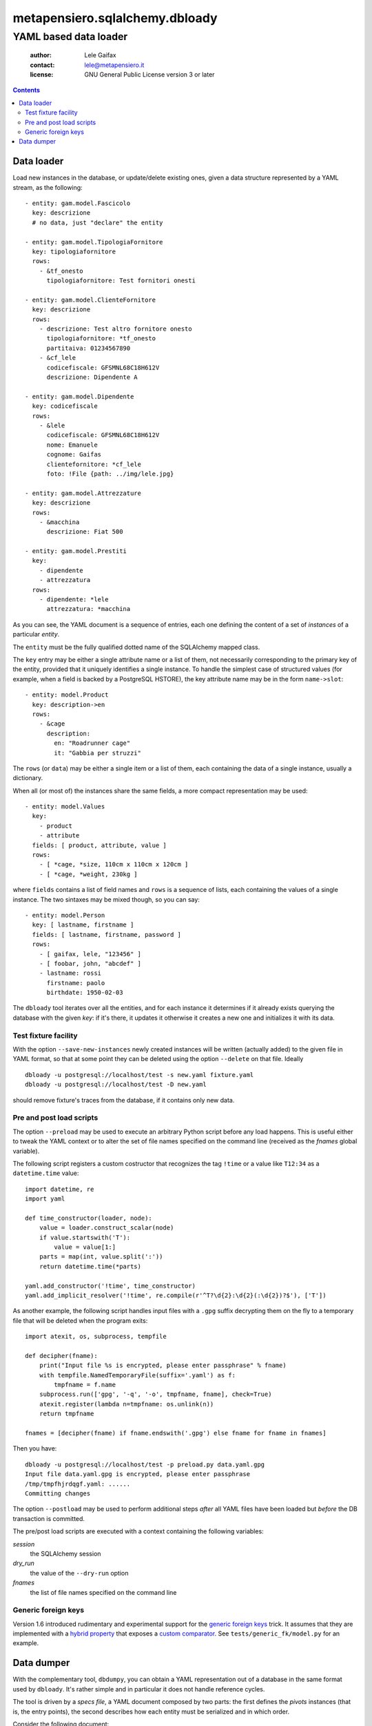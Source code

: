.. -*- coding: utf-8 -*-
.. :Project:   metapensiero.sqlalchemy.dbloady -- YAML based data loader
.. :Created:   ven  1 gen 2016, 16.19.54, CET
.. :Author:    Lele Gaifax <lele@metapensiero.it>
.. :License:   GNU General Public License version 3 or later
.. :Copyright: Copyright (C) 2016 Lele Gaifax
..

=================================
 metapensiero.sqlalchemy.dbloady
=================================

----------------------
YAML based data loader
----------------------

 :author: Lele Gaifax
 :contact: lele@metapensiero.it
 :license: GNU General Public License version 3 or later

.. contents::

Data loader
===========

Load new instances in the database, or update/delete existing ones, given a data structure
represented by a YAML stream, as the following::

    - entity: gam.model.Fascicolo
      key: descrizione
      # no data, just "declare" the entity

    - entity: gam.model.TipologiaFornitore
      key: tipologiafornitore
      rows:
        - &tf_onesto
          tipologiafornitore: Test fornitori onesti

    - entity: gam.model.ClienteFornitore
      key: descrizione
      rows:
        - descrizione: Test altro fornitore onesto
          tipologiafornitore: *tf_onesto
          partitaiva: 01234567890
        - &cf_lele
          codicefiscale: GFSMNL68C18H612V
          descrizione: Dipendente A

    - entity: gam.model.Dipendente
      key: codicefiscale
      rows:
        - &lele
          codicefiscale: GFSMNL68C18H612V
          nome: Emanuele
          cognome: Gaifas
          clientefornitore: *cf_lele
          foto: !File {path: ../img/lele.jpg}

    - entity: gam.model.Attrezzature
      key: descrizione
      rows:
        - &macchina
          descrizione: Fiat 500

    - entity: gam.model.Prestiti
      key:
        - dipendente
        - attrezzatura
      rows:
        - dipendente: *lele
          attrezzatura: *macchina

As you can see, the YAML document is a sequence of entries, each one defining the content of a
set of *instances* of a particular *entity*.

The ``entity`` must be the fully qualified dotted name of the SQLAlchemy mapped class.

The ``key`` entry may be either a single attribute name or a list of them, not necessarily
corresponding to the primary key of the entity, provided that it uniquely identifies a single
instance.  To handle the simplest case of structured values (for example, when a field is
backed by a PostgreSQL HSTORE), the key attribute name may be in the form ``name->slot``::

    - entity: model.Product
      key: description->en
      rows:
        - &cage
          description:
            en: "Roadrunner cage"
            it: "Gabbia per struzzi"

The ``rows`` (or ``data``) may be either a single item or a list of them, each containing
the data of a single instance, usually a dictionary.

.. _fields:

When all (or most of) the instances share the same fields, a more compact representation may be
used::

    - entity: model.Values
      key:
        - product
        - attribute
      fields: [ product, attribute, value ]
      rows:
        - [ *cage, *size, 110cm x 110cm x 120cm ]
        - [ *cage, *weight, 230kg ]

where ``fields`` contains a list of field names and ``rows`` is a sequence of lists, each
containing the values of a single instance.  The two sintaxes may be mixed though, so you can
say::

    - entity: model.Person
      key: [ lastname, firstname ]
      fields: [ lastname, firstname, password ]
      rows:
        - [ gaifax, lele, "123456" ]
        - [ foobar, john, "abcdef" ]
        - lastname: rossi
          firstname: paolo
          birthdate: 1950-02-03

The ``dbloady`` tool iterates over all the entities, and for each instance it determines if it
already exists querying the database with the given *key*: if it's there, it updates it
otherwise it creates a new one and initializes it with its data.


Test fixture facility
---------------------

With the option ``--save-new-instances`` newly created instances will be written (actually
added) to the given file in YAML format, so that at some point they can be deleted using the
option ``--delete`` on that file.  Ideally

::

  dbloady -u postgresql://localhost/test -s new.yaml fixture.yaml
  dbloady -u postgresql://localhost/test -D new.yaml

should remove fixture's traces from the database, if it contains only new data.


Pre and post load scripts
-------------------------

The option ``--preload`` may be used to execute an arbitrary Python script before any load
happens.  This is useful either to tweak the YAML context or to alter the set of file names
specified on the command line (received as the `fnames` global variable).

The following script registers a custom costructor that recognizes the tag ``!time`` or a value
like ``T12:34`` as a ``datetime.time`` value::

  import datetime, re
  import yaml

  def time_constructor(loader, node):
      value = loader.construct_scalar(node)
      if value.startswith('T'):
          value = value[1:]
      parts = map(int, value.split(':'))
      return datetime.time(*parts)

  yaml.add_constructor('!time', time_constructor)
  yaml.add_implicit_resolver('!time', re.compile(r'^T?\d{2}:\d{2}(:\d{2})?$'), ['T'])

As another example, the following script handles input files with a ``.gpg`` suffix decrypting
them on the fly to a temporary file that will be deleted when the program exits::

  import atexit, os, subprocess, tempfile

  def decipher(fname):
      print("Input file %s is encrypted, please enter passphrase" % fname)
      with tempfile.NamedTemporaryFile(suffix='.yaml') as f:
          tmpfname = f.name
      subprocess.run(['gpg', '-q', '-o', tmpfname, fname], check=True)
      atexit.register(lambda n=tmpfname: os.unlink(n))
      return tmpfname

  fnames = [decipher(fname) if fname.endswith('.gpg') else fname for fname in fnames]

Then you have::

  dbloady -u postgresql://localhost/test -p preload.py data.yaml.gpg
  Input file data.yaml.gpg is encrypted, please enter passphrase
  /tmp/tmpfhjrdqgf.yaml: ......
  Committing changes

The option ``--postload`` may be used to perform additional steps *after* all YAML files have
been loaded but *before* the DB transaction is committed.

The pre/post load scripts are executed with a context containing the following variables:

`session`
  the SQLAlchemy session

`dry_run`
  the value of the ``--dry-run`` option

`fnames`
  the list of file names specified on the command line


Generic foreign keys
--------------------

Version 1.6 introduced rudimentary and experimental support for the `generic foreign keys`__
trick. It assumes that they are implemented with a `hybrid property`__ that exposes a `custom
comparator`__. See ``tests/generic_fk/model.py`` for an example.

__ http://docs.sqlalchemy.org/en/latest/_modules/examples/generic_associations/generic_fk.html
__ http://docs.sqlalchemy.org/en/rel_1_1/orm/extensions/hybrid.html
__ http://docs.sqlalchemy.org/en/rel_1_1/orm/extensions/hybrid.html#building-custom-comparators


Data dumper
===========

With the complementary tool, ``dbdumpy``, you can obtain a YAML representation out
of a database in the same format used by ``dbloady``. It's rather simple and in particular it
does not handle reference cycles.

The tool is driven by a `specs file`, a YAML document composed by two parts: the first defines
the `pivots` instances (that is, the entry points), the second describes how each entity must
be serialized and in which order.

Consider the following document::

  - entity: model.Result
  ---
  - entity: model.Person
    key:
      - lastname
      - firstname

  - entity: model.Exam
    fields: description
    key: description

  - entity: model.Result
    key:
      - person
      - exam
    other:
      - vote

It tells ``dbdumpy`` to consider *all* instances of ``model.Result`` as the pivots, then
defines how each entity must be serialized, simply by listing the ``key`` attribute(s) and any
further ``other`` field. Alternatively, you can specify a list of ``fields`` names, to obtain
the more compact form described `above`__.

__ fields_

Executing

::

  dbdumpy -u sqlite:////foo/bar.sqlite spec.yaml

will emit the following on stdout::

  - entity: model.Person
    key:
    - lastname
    - firstname
    rows:
    - &id002
      firstname: John
      lastname: Doe
    - &id003
      firstname: Bar
      lastname: Foo
  - entity: model.Exam
    fields: description
    key: description
    rows:
    - &id001
      - Drive license
  - entity: model.Result
    key:
    - person
    - exam
    rows:
    - exam: *id001
      person: *id002
      vote: 10
    - exam: *id001
      person: *id003
      vote: 5
